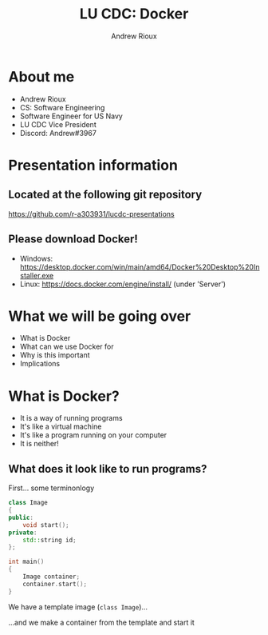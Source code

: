#+TITLE: LU CDC: Docker
#+OPTIONS: toc:nil
#+AUTHOR: Andrew Rioux
#+EMAIL: arioux@liberty.edu
#+REVEAL_ROOT: https://cdn.jsdelivr.net/npm/reveal.js
#+REVEAL_PLUGINS: (notes)
#+REVEAL_DEFAULT_SLIDE_BACKGROUND: ../common/background.png
#+REVEAL_EXTRA_CSS: ../common/theme.css
#+REVEAL_INIT_OPTIONS: transition: 'none'
#+REVEAL_TITLE_SLIDE_BACKGROUND: ../common/background.png
#+REVEAL_TITLE_SLIDE: <h1>%t</h1>
#+REVEAL_TITLE_SLIDE: %a (%e)

* About me
#+ATTR_REVEAL: frag (appear appear appear appear)
- Andrew Rioux
- CS: Software Engineering
- Software Engineer for US Navy
- LU CDC Vice President
- Discord: Andrew#3967

* Presentation information
** Located at the following git repository
[[https://github.com/r-a303931/lucdc-presentations][https://github.com/r-a303931/lucdc-presentations]]

** Please download Docker!
- Windows: [[https://desktop.docker.com/win/main/amd64/Docker%20Desktop%20Installer.exe][https://desktop.docker.com/win/main/amd64/Docker%20Desktop%20Installer.exe]]
- Linux: [[https://docs.docker.com/engine/install/][https://docs.docker.com/engine/install/]] (under 'Server')

* What we will be going over
#+ATTR_REVEAL: :frag (appear appear appear appear)
- What is Docker
- What can we use Docker for
- Why is this important
- Implications

* What is Docker?
#+ATTR_REVEAL: :frag (appear appear appear appear)
- It is a way of running programs
- It's like a virtual machine
- It's like a program running on your computer
- It is neither!

** What does it look like to run programs?
#+ATTR_REVEAL: :frag appear
First... some terminonlogy

#+ATTR_REVEAL: :frag appear
#+BEGIN_SRC cpp
class Image
{
public:
    void start();
private:
    std::string id;
};

int main()
{
    Image container;
    container.start();
}
#+END_SRC

#+ATTR_REVEAL: :frag appear
We have a template image (~class Image~)...
#+ATTR_REVEAL: :frag appear
...and we make a container from the template and start it
